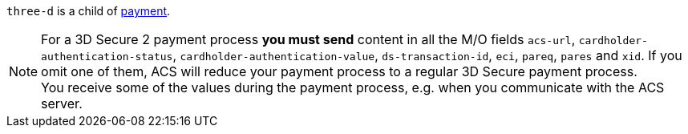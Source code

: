 // This include file requires the shortcut {listname} in the link, as this include file is used in different environments.
// The shortcut guarantees that the target of the link remains in the current environment.

``three-d`` is a child of <<CC_Fields_{listname}_request_payment, payment>>.

NOTE: For a 3D Secure 2 payment process *you must send* content in all the M/O fields ``acs-url``, ``cardholder-authentication-status``, ``cardholder-authentication-value``, ``ds-transaction-id``, ``eci``, ``pareq``, ``pares`` and ``xid``. If you omit one of them, ACS will reduce your payment process to a regular 3D Secure payment process. +
You receive some of the values during the payment process, e.g. when you communicate with the ACS server.
